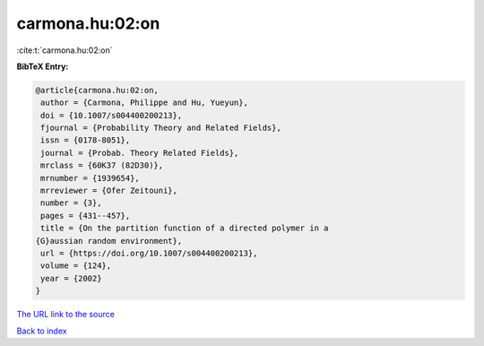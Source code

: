 carmona.hu:02:on
================

:cite:t:`carmona.hu:02:on`

**BibTeX Entry:**

.. code-block:: bibtex

   @article{carmona.hu:02:on,
    author = {Carmona, Philippe and Hu, Yueyun},
    doi = {10.1007/s004400200213},
    fjournal = {Probability Theory and Related Fields},
    issn = {0178-8051},
    journal = {Probab. Theory Related Fields},
    mrclass = {60K37 (82D30)},
    mrnumber = {1939654},
    mrreviewer = {Ofer Zeitouni},
    number = {3},
    pages = {431--457},
    title = {On the partition function of a directed polymer in a
   {G}aussian random environment},
    url = {https://doi.org/10.1007/s004400200213},
    volume = {124},
    year = {2002}
   }

`The URL link to the source <ttps://doi.org/10.1007/s004400200213}>`__


`Back to index <../By-Cite-Keys.html>`__
